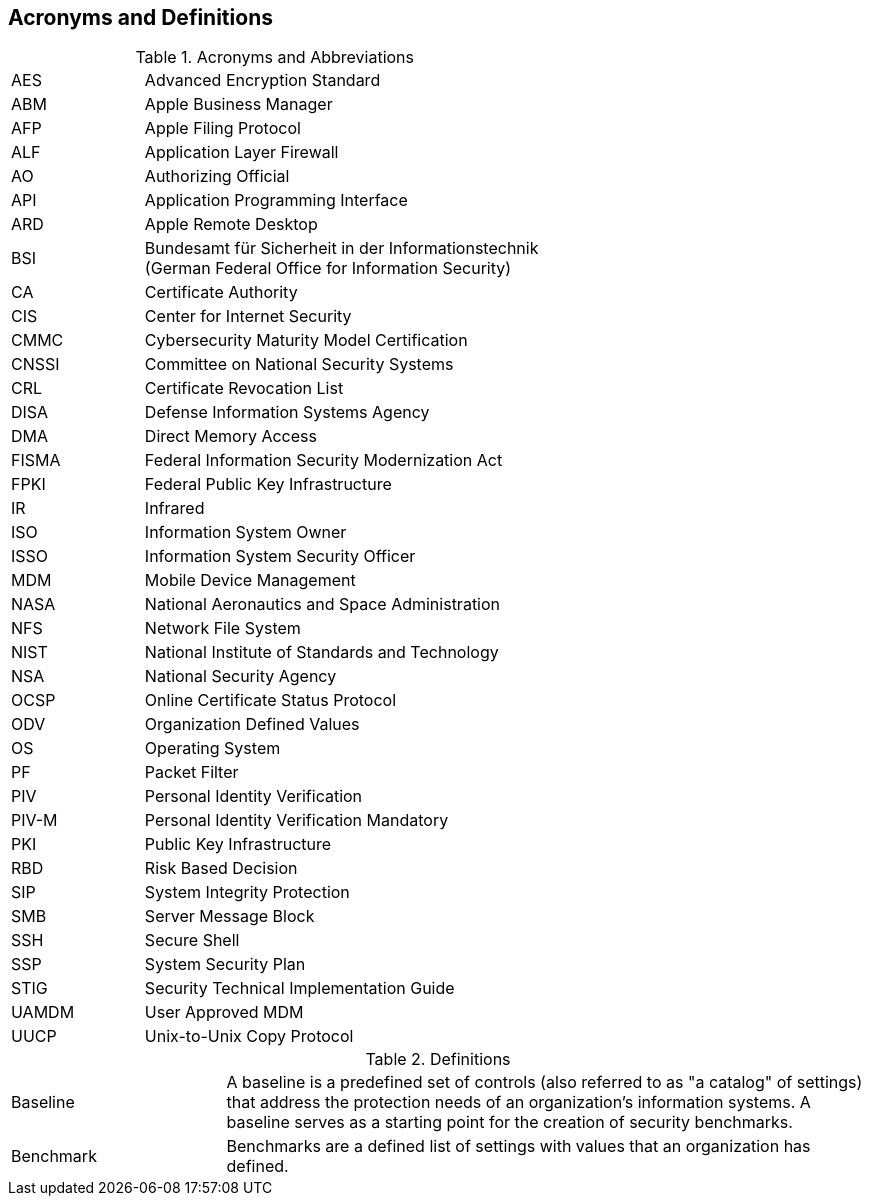 == Acronyms and Definitions
.Acronyms and Abbreviations
[width="100%",cols="1,3"]
|====
|AES|Advanced Encryption Standard
|ABM|Apple Business Manager
|AFP|Apple Filing Protocol
|ALF|Application Layer Firewall 
|AO|Authorizing Official
|API|Application Programming Interface
|ARD|Apple Remote Desktop
|BSI|Bundesamt für Sicherheit in der Informationstechnik +
(German Federal Office for Information Security)
|CA|Certificate Authority
|CIS|Center for Internet Security
|CMMC|Cybersecurity Maturity Model Certification
|CNSSI|Committee on National Security Systems
|CRL|Certificate Revocation List
|DISA|Defense Information Systems Agency
|DMA|Direct Memory Access
|FISMA|Federal Information Security Modernization Act
|FPKI|Federal Public Key Infrastructure
|IR|Infrared
|ISO|Information System Owner
|ISSO|Information System Security Officer
|MDM|Mobile Device Management
|NASA|National Aeronautics and Space Administration
|NFS|Network File System
|NIST|National Institute of Standards and Technology
|NSA|National Security Agency
|OCSP|Online Certificate Status Protocol
|ODV|Organization Defined Values
|OS|Operating System
|PF|Packet Filter
|PIV|Personal Identity Verification
|PIV-M|Personal Identity Verification Mandatory
|PKI|Public Key Infrastructure
|RBD|Risk Based Decision
|SIP|System Integrity Protection
|SMB|Server Message Block
|SSH|Secure Shell
|SSP|System Security Plan
|STIG|Security Technical Implementation Guide
|UAMDM|User Approved MDM
|UUCP|Unix-to-Unix Copy Protocol
|====
.Definitions
[width="100%",cols="1,3"]
|====
|Baseline|A baseline is a predefined set of controls (also referred to as "a catalog" of settings) that address the protection needs of an organization's information systems. A baseline serves as a starting point for the creation of security benchmarks.
|Benchmark|Benchmarks are a defined list of settings with values that an organization has defined.
|====